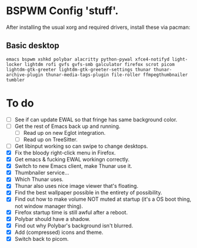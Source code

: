 * BSPWM Config 'stuff'.

After installing the usual xorg and required drivers, install these via pacman:

** Basic desktop
~emacs bspwm xshkd polybar alacritty python-pywal xfce4-notifyd light-locker lightdm rofi gvfs gvfs-smb galculator firefox scrot picom  lightdm-gtk-greeter lightdm-gtk-greeter-settings thunar thunar-archive-plugin thunar-media-tags-plugin file-roller ffmpegthumbnailer tumbler~

* To do
 - [ ] See if can update EWAL so that fringe has same background color.
 - [ ] Get the rest of Emacs back up and running.
   - [ ] Read up on new Eglot integration.
   - [ ] Read up on TreeSitter.
 - [ ] Get libinput working so can swipe to change desktops.
 - [X] Fix the bloody right-click menu in Firefox.
 - [X] Get emacs & fucking EWAL workingn correctly.
 - [X] Switch to new Emacs client, make Thunar use it.
 - [X] Thumbnailer service...
 - [X] Which Thunar uses.
 - [X] Thunar also uses nice image viewer that's floating.
 - [X] Find the best wallpaper possible in the entirety of possibility.
 - [X] Find out how to make volume NOT muted at startup (it's a OS boot thing, not window manager thing).
 - [X] Firefox startup time is still awful after a reboot.
 - [X] Polybar should have a shadow.
 - [X] Find out why Polybar's background isn't blurred.
 - [X] Add (compressed) icons and theme.
 - [X] Switch back to picom.
